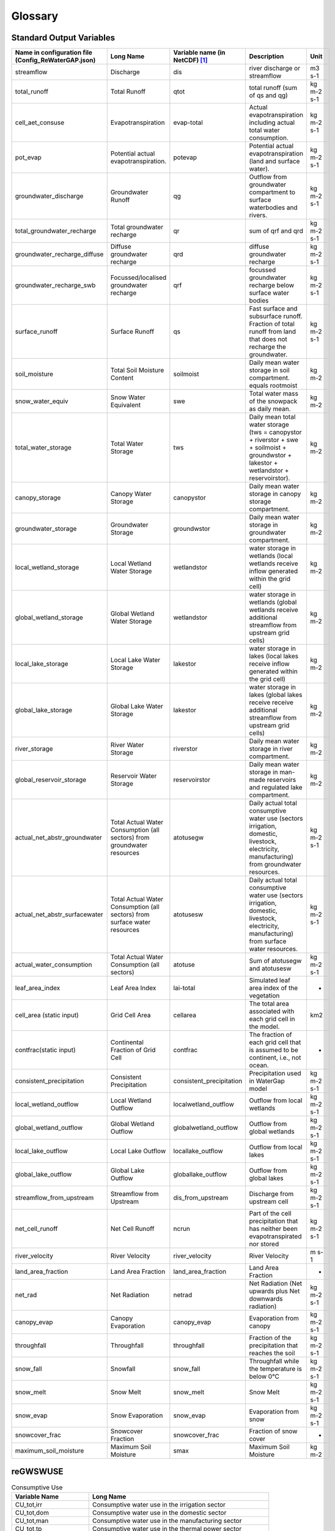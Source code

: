 .. _glossary:

########
Glossary
########

Standard Output Variables
#########################

.. csv-table::
   :header: "Name in configuration file (Config_ReWaterGAP.json)", "Long Name", "Variable name (in NetCDF) [1]_ ", "Description", "Unit"
   :widths: 20, 20, 15, 30, 15

   "streamflow", "Discharge", "dis", "river discharge or streamflow", "m3 s-1"
   "total_runoff", "Total Runoff", "qtot", "total runoff (sum of qs and qg)", "kg m-2 s-1"
   "cell_aet_consuse", "Evapotranspiration", "evap-total", "Actual evapotranspiration including actual total water consumption.", "kg m-2 s-1"
   "pot_evap", "Potential actual evapotranspiration.", "potevap", "Potential actual evapotranspiration (land and surface water).", "kg m-2 s-1"
   "groundwater_discharge", "Groundwater Runoff", "qg", "Outflow from groundwater compartment to surface waterbodies and rivers.", "kg m-2 s-1"
   "total_groundwater_recharge", "Total groundwater recharge", "qr", "sum of qrf and qrd ", "kg m-2 s-1"
   "groundwater_recharge_diffuse", "Diffuse groundwater recharge", "qrd", "diffuse groundwater recharge", "kg m-2 s-1"
   "groundwater_recharge_swb", "Focussed/localised groundwater recharge", "qrf", "focussed groundwater recharge below surface water bodies", "kg m-2 s-1"
   "surface_runoff", "Surface Runoff", "qs", "Fast surface and subsurface runoff. Fraction of total runoff from land that does not recharge the groundwater.", "kg m-2 s-1"
   "soil_moisture", "Total Soil Moisture Content", "soilmoist", "Daily mean water storage in soil compartment. equals rootmoist", "kg m-2"
   "snow_water_equiv", "Snow Water Equivalent", "swe", "Total water mass of the snowpack as daily mean.", "kg m-2"
   "total_water_storage", "Total Water Storage", "tws", "Daily mean total water storage (tws =  canopystor + riverstor + swe + soilmoist + groundwstor + lakestor + wetlandstor + reservoirstor).", "kg m-2"
   "canopy_storage", "Canopy Water Storage", "canopystor", "Daily mean water storage in canopy storage compartment.", "kg m-2"
   "groundwater_storage", "Groundwater Storage", "groundwstor", "Daily mean water storage in groundwater compartment.", "kg m-2"
   "local_wetland_storage", "Local Wetland Water Storage", "wetlandstor", "water storage in wetlands (local wetlands receive inflow generated within the grid cell)", "kg m-2"
   "global_wetland_storage", "Global Wetland Water Storage", "wetlandstor", "water storage in wetlands (global wetlands receive additional streamflow from upstream grid cells)", "kg m-2"
   "local_lake_storage", "Local Lake Water Storage", "lakestor", "water storage in lakes (local lakes receive inflow generated within the grid cell)", "kg m-2"
   "global_lake_storage", "Global Lake Water Storage", "lakestor", "water storage in lakes (global lakes receive receive additional streamflow from upstream grid cells)", "kg m-2"
   "river_storage", "River Water Storage", "riverstor", "Daily mean water storage in river compartment.", "kg m-2"
   "global_reservoir_storage", "Reservoir Water Storage", "reservoirstor", "Daily mean water storage in man-made reservoirs and regulated lake compartment.", "kg m-2"
   "actual_net_abstr_groundwater", "Total Actual Water Consumption (all sectors) from groundwater resources", "atotusegw", "Daily actual total consumptive water use (sectors irrigation, domestic, livestock, electricity, manufacturing) from groundwater resources.", "kg m-2 s-1"
   "actual_net_abstr_surfacewater", "Total Actual Water Consumption (all sectors) from surface water resources", "atotusesw", "Daily actual total consumptive water use (sectors irrigation, domestic, livestock, electricity, manufacturing) from surface water resources.", "kg m-2 s-1"
   "actual_water_consumption", "Total Actual Water Consumption (all sectors)", "atotuse", "Sum of atotusegw and atotusesw", "kg m-2 s-1"
   "leaf_area_index", "Leaf Area Index", "lai-total", "Simulated leaf area index of the vegetation", "-"
   "cell_area (static input)", "Grid Cell Area", "cellarea", "The total area associated with each grid cell in the model.", "km2"
   "contfrac(static input)", "Continental Fraction of Grid Cell", "contfrac", "The fraction of each grid cell that is assumed to be continent, i.e., not ocean.", "-"
   "consistent_precipitation", "Consistent Precipitation", "consistent_precipitation", "Precipitation used in WaterGap model", "kg m-2 s-1"
   "local_wetland_outflow", "Local Wetland Outflow", "localwetland_outflow", "Outflow from local wetlands", "kg m-2 s-1"
   "global_wetland_outflow", "Global Wetland Outflow", "globalwetland_outflow", "Outflow from global wetlands", "kg m-2 s-1"
   "local_lake_outflow", "Local Lake Outflow", "locallake_outflow", "Outflow from local lakes", "kg m-2 s-1"
   "global_lake_outflow", "Global Lake Outflow", "globallake_outflow", "Outflow from global lakes", "kg m-2 s-1"
   "streamflow_from_upstream", "Streamflow from Upstream", "dis_from_upstream", "Discharge from upstream cell", "kg m-2 s-1"
   "net_cell_runoff", "Net Cell Runoff", "ncrun", "Part of the cell precipitation that has neither been evapotranspirated nor stored", "kg m-2 s-1"
   "river_velocity", "River Velocity", "river_velocity", "River Velocity", "m s-1"
   "land_area_fraction", "Land Area Fraction", "land_area_fraction", "Land Area Fraction", "-"
   "net_rad", "Net Radiation", "netrad", "Net Radiation (Net upwards plus Net downwards radiation)", "kg m-2 s-1"
   "canopy_evap", "Canopy Evaporation", "canopy_evap", "Evaporation from canopy", "kg m-2 s-1"
   "throughfall", "Throughfall", "throughfall", "Fraction of  the precipitation that reaches the soil", "kg m-2 s-1"
   "snow_fall", "Snowfall", "snow_fall", "Throughfall while the temperature is below 0°C", "kg m-2 s-1"
   "snow_melt", "Snow Melt", "snow_melt", "Snow Melt", "kg m-2 s-1"
   "snow_evap", "Snow Evaporation", "snow_evap", "Evaporation from snow", "kg m-2 s-1"
   "snowcover_frac", "Snowcover Fraction", "snowcover_frac", "Fraction of snow cover", "-"
   "maximum_soil_moisture", "Maximum Soil Moisture", "smax", "Maximum Soil Moisture", "kg m-2"


reGWSWUSE
#########

.. csv-table:: Consumptive Use
   :header: "Variable Name", "Long Name"
   :widths: 30, 70

   "CU_tot,irr", "Consumptive water use in the irrigation sector"
   "CU_tot,dom", "Consumptive water use in the domestic sector"
   "CU_tot,man", "Consumptive water use in the manufacturing sector"
   "CU_tot,tp", "Consumptive water use in the thermal power sector"
   "CU_tot,liv", "Consumptive water use in the livestock sector"
   "CU_tot", "Total consumptive use"
   "", "Consumptive groundwater use in the irrigation sector"
   "", "Consumptive groundwater use in the domestic sector"
   "", "Consumptive groundwater use in the manufacturing sector"
   "", "Consumptive groundwater use in the thermal power sector"
   "", "Consumptive groundwater use in the livestock sector"
   "", "Total consumptive groundwater use"
   "", "Consumptive surface water use in the irrigation sector"
   "", "Consumptive surface water use in the domestic sector"
   "", "Consumptive surface water use in the manufacturing sector"
   "", "Consumptive surface water use in the thermal power sector"
   "", "Consumptive surface water use in the livestock sector"
   "", "Total consumptive surface water use"

.. csv-table:: Water Withdrawals
   :header: "Variable Name", "Long Name"
   :widths: 30, 70

   "", "Water withdrawal in the irrigation sector"
   "", "Water withdrawal in the domestic sector"
   "", "Water withdrawal in the manufacturing sector"
   "", "Water withdrawal in the thermal power sector"
   "", "Water withdrawal in the livestock sector"
   "", "Total water withdrawal"
   "", "Groundwater withdrawal in the irrigation sector"
   "", "Groundwater withdrawal in the domestic sector"
   "", "Groundwater withdrawal in the manufacturing sector"
   "", "Groundwater withdrawal in the thermal power sector"
   "", "Groundwater withdrawal in the livestock sector"
   "", "Total groundwater withdrawal"
   "", "Surface water withdrawal in the irrigation sector"
   "", "Surface water withdrawal in the domestic sector"
   "", "Surface water withdrawal in the manufacturing sector"
   "", "Surface water withdrawal in the thermal power sector"
   "", "Surface water withdrawal in the livestock sector"
   "", "Total surface water withdrawal"

.. csv-table:: Returns
   :header: "Variable Name", "Long Name"
   :widths: 30, 70

   "", "Returns of surplus water in the irrigation sector"
   "", "Returns of surplus water in the domestic sector"
   "", "Returns of surplus water in the manufacturing sector"
   "", "Returns of surplus water in the thermal power sector"
   "", "Returns of surplus water in the livestock sector"
   "", "Total returns of surplus water"
   "", "Returns to groundwater in the irrigation sector"
   "", "Returns to groundwater in the domestic sector"
   "", "Returns to groundwater in the manufacturing sector"
   "", "Returns to groundwater in the thermal power sector"
   "", "Returns to groundwater in the livestock sector"
   "", "Total returns to groundwater"
   "", "Returns to surface water in the domestic sector"
   "", "Returns to surface water in the manufacturing sector"
   "", "Returns to surface water in the thermal power sector"
   "", "Returns to surface water in the livestock sector"
   "", "Total returns to surface water"

.. csv-table:: Net Abstractions
   :header: "Variable Name", "Long Name"
   :widths: 30, 70

   "", "Net abstractions from groundwater in the irrigation sector"
   "", "Net abstractions from groundwater in the domestic sector"
   "", "Net abstractions from groundwater in the manufacturing sector"
   "", "Net abstractions from groundwater in the thermal power sector"
   "", "Net abstractions from groundwater in the livestock sector"
   "", "Total net abstractions from groundwater"
   "", "Net abstractions from surface water in the irrigation sector"
   "", "Net abstractions from surface water in the domestic sector"
   "", "Net abstractions from surface water in the manufacturing sector"
   "", "Net abstractions from surface water in the thermal power sector"
   "", "Net abstractions from surface water in the livestock sector"
   "", "Total net abstractions from surface water"

.. csv-table:: Relative Shares
   :header: "Variable Name", "Long Name"
   :widths: 30, 70

   "", "Relative share of groundwater use in the irrigation sector"
   "", "Relative share of groundwater use in the domestic sector"
   "", "Relative share of groundwater use in the manufacturing sector"
   "", "Relative share of groundwater use in the thermal power sector"
   "", "Relative share of groundwater use in the livestock sector"
   "", "Relative share of returns to groundwater in the irrigation sector"
   "", "Relative share of returns to groundwater in the domestic sector"
   "", "Relative share of returns to groundwater in the manufacturing sector"
   "", "Relative share of returns to groundwater in the thermal power sector"
   "", "Relative share of returns to groundwater in the livestock sector"

.. csv-table:: Irrigation Efficiency
   :header: "Variable Name", "Long Name"
   :widths: 30, 70

   "", "Irrigation efficiency for groundwater"
   "", "Irrigation efficiency for surface water"
   "", "Threshold for setting irrigation efficiency for groundwater"

.. csv-table:: Others
   :header: "Variable Name", "Long Name"
   :widths: 30, 70
   "", ""
   "", ""
   "", ""
   "", ""
   "", ""
   "", ""


Fererences
##########

.. [1] Output variables are named according to the ISIMIP simulation protocol. See section 4 Output data: https://protocol.isimip.org/#4-output-data
